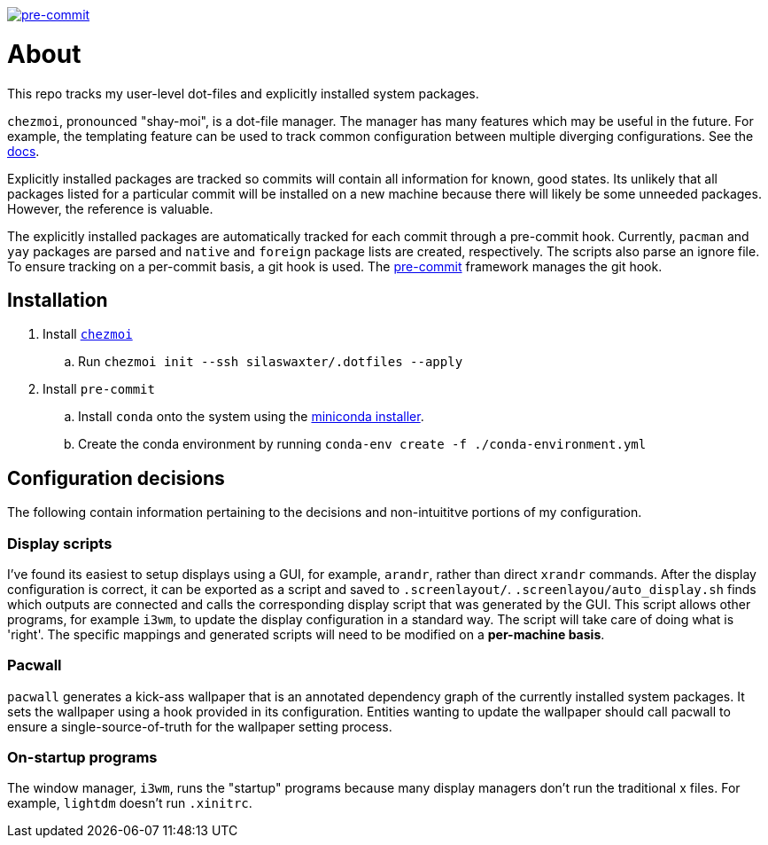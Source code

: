 image:https://img.shields.io/badge/pre--commit-enabled-brightgreen?logo=pre-commit[pre-commit, link=https://github.com/pre-commit/pre-commit]

= About
This repo tracks my user-level dot-files and explicitly installed system
packages.

`chezmoi`, pronounced "shay-moi", is a dot-file manager. The manager has many
features which may be useful in the future. For example, the templating feature
can be used to track common configuration between multiple diverging 
configurations. See the 
https://www.chezmoi.io/user-guide/manage-machine-to-machine-differences/[docs].

Explicitly installed packages are tracked so commits will contain all 
information for known, good states. Its unlikely that all packages listed for a
particular commit will be installed on a new machine because there will likely
be some unneeded packages. However, the reference is valuable.

The explicitly installed packages are automatically tracked for each commit
through a pre-commit hook. Currently, `pacman` and `yay` packages are parsed
and `native` and `foreign` package lists are created, respectively. The scripts
also parse an ignore file. To ensure tracking on a per-commit basis, a git hook
is used. The https://pre-commit.com/[pre-commit] framework manages the git
hook.

== Installation
. Install https://www.chezmoi.io/[`chezmoi`]
.. Run `chezmoi init --ssh silaswaxter/.dotfiles --apply`
. Install `pre-commit`
.. Install `conda` onto the system using the
   https://docs.conda.io/en/main/miniconda.html[miniconda installer].
.. Create the conda environment by running
   `conda-env create -f ./conda-environment.yml`

== Configuration decisions
The following contain information pertaining to the decisions and non-intuititve
portions of my configuration.

=== Display scripts
I've found its easiest to setup displays using a GUI, for example, `arandr`, 
rather than direct `xrandr` commands. After the display configuration is
correct, it can be exported as a script and saved to `.screenlayout/`. 
`.screenlayou/auto_display.sh` finds which outputs are connected and calls the 
corresponding display script that was generated by the GUI. This script allows
other programs, for example `i3wm`, to update the display configuration in a
standard way. The script will take care of doing what is 'right'. The specific
mappings and generated scripts will need to be modified on a **per-machine
basis**. 

=== Pacwall
`pacwall` generates a kick-ass wallpaper that is an annotated dependency graph 
of the currently installed system packages. It sets the wallpaper using a hook
provided in its configuration. Entities wanting to update the wallpaper should
call pacwall to ensure a single-source-of-truth for the wallpaper setting
process. 

=== On-startup programs
The window manager, `i3wm`, runs the "startup" programs because many display 
managers don't run the traditional x files. For example, `lightdm` doesn't run 
`.xinitrc`.

